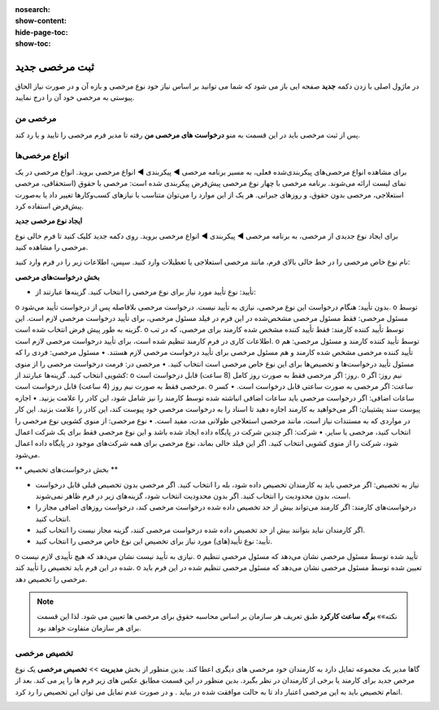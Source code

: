 :nosearch:
:show-content:
:hide-page-toc:
:show-toc:


ثبت مرخصی جدید
================

در ماژول اصلی با زدن دکمه **جدید** صفحه ایی باز می شود که شما می توانید بر اساس نیاز خود نوع مرخصی و بازه آن و در صورت نیاز الحاق پیوستی به مرخصی خود آن را درج نمایید.

.. image:: ./img/times2.png
    :alt: ناوگان
    :align: center

مرخصی من
-------------------------------
پس از ثبت مرخصی باید در این قسمت به منو **درخواست های مرخصی من** رفته تا مدیر فرم مرخصی را تایید و یا رد کند. 

.. image:: ./img/times3.png
    :alt: ناوگان
    :align: center


انواع مرخصی‌ها
-------------------------------
برای مشاهده انواع مرخصی‌های پیکربندی‌شده فعلی، به مسیر برنامه مرخصی ◄ پیکربندی ◄ انواع مرخصی بروید. انواع مرخصی در یک نمای لیست ارائه می‌شوند. برنامه مرخصی با چهار نوع مرخصی پیش‌فرض پیکربندی شده است: مرخصی با حقوق (استحقاقی، مرخصی استعلاجی، مرخصی بدون حقوق، و روزهای جبرانی. هر یک از این موارد را می‌توان متناسب با نیازهای کسب‌وکارها تغییر داد یا به‌صورت پیش‌فرض استفاده کرد.

.. image:: ./img/times4.png
    :alt: ناوگان
    :align: center

**ایجاد نوع مرخصی جدید**

برای ایجاد نوع جدیدی از مرخصی، به برنامه مرخصی ◄ پیکربندی ◄ انواع مرخصی بروید. روی دکمه جدید کلیک کنید تا فرم خالی نوع مرخصی را مشاهده کنید.

نام نوع خاص مرخصی را در خط خالی بالای فرم، مانند مرخصی استعلاجی یا تعطیلات وارد کنید. سپس، اطلاعات زیر را در فرم وارد کنید:

**بخش درخواست‌های مرخصی**

•	تأیید: نوع تأیید مورد نیاز برای نوع مرخصی را انتخاب کنید. گزینه‌ها عبارتند از:
o	بدون تأیید: هنگام درخواست این نوع مرخصی، نیازی به تأیید نیست. درخواست مرخصی بلافاصله پس از درخواست تأیید می‌شود.
o	توسط مسئول مرخصی: فقط مسئول مرخصی مشخص‌شده در این فرم در فیلد مسئول مرخصی، برای تأیید درخواست مرخصی لازم است. این گزینه به طور پیش فرض انتخاب شده است.
o	توسط تأیید کننده کارمند: فقط تأیید کننده مشخص شده کارمند برای مرخصی، که در تب اطلاعات کاری در فرم کارمند تنظیم شده است، برای تأیید درخواست مرخصی لازم است.
o	توسط تأیید کننده کارمند و مسئول مرخصی: هم تأیید کننده مرخصی مشخص شده کارمند و هم مسئول مرخصی برای تأیید درخواست مرخصی لازم هستند.
•	مسئول مرخصی: فردی را که مسئول تأیید درخواست‌ها و تخصیص‌ها برای این نوع خاص مرخصی است انتخاب کنید.
•	مرخصی در: فرمت درخواست مرخصی را از منوی کشویی انتخاب کنید. گزینه‌ها عبارتند از:
o	روز: اگر مرخصی فقط به صورت روز کامل (8 ساعت) قابل درخواست است.
o	نیم روز: اگر مرخصی فقط به صورت نیم روز (4 ساعت) قابل درخواست است.
o	ساعت: اگر مرخصی به صورت ساعتی قابل درخواست است.
•	کسر ساعات اضافی: اگر درخواست مرخصی باید ساعات اضافی انباشته شده توسط کارمند را نیز شامل شود، این کادر را علامت بزنید.
•	اجازه پیوست سند پشتیبان: اگر می‌خواهید به کارمند اجازه دهید تا اسناد را به درخواست مرخصی خود پیوست کند، این کادر را علامت بزنید. این کار در مواردی که به مستندات نیاز است، مانند مرخصی استعلاجی طولانی مدت، مفید است.
•	نوع مرخصی: از منوی کشویی نوع مرخصی را انتخاب کنید، مرخصی یا سایر.
•	شرکت: اگر چندین شرکت در پایگاه داده ایجاد شده باشد و این نوع مرخصی فقط برای یک شرکت اعمال شود، شرکت را از منوی کشویی انتخاب کنید. اگر این فیلد خالی بماند، نوع مرخصی برای همه شرکت‌های موجود در پایگاه داده اعمال می‌شود.

** بخش درخواست‌های تخصیص **

•	نیاز به تخصیص: اگر مرخصی باید به کارمندان تخصیص داده شود، بله را انتخاب کنید. اگر مرخصی بدون تخصیص قبلی قابل درخواست است، بدون محدودیت را انتخاب کنید. اگر بدون محدودیت انتخاب شود، گزینه‌های زیر در فرم ظاهر نمی‌شوند.
•	درخواست‌های کارمند: اگر کارمند می‌تواند بیش از حد تخصیص داده شده درخواست مرخصی کند، درخواست روزهای اضافی مجاز را انتخاب کنید.

•	اگر کارمندان نباید بتوانند بیش از حد تخصیص داده شده درخواست مرخصی کنند، گزینه مجاز نیست را انتخاب کنید.
•	تأیید: نوع تأیید(های) مورد نیاز برای تخصیص این نوع خاص مرخصی را انتخاب کنید.
o	نیازی به تأیید نیست نشان می‌دهد که هیچ تأییدی لازم نیست.
o	تأیید شده توسط مسئول مرخصی نشان می‌دهد که مسئول مرخصی تنظیم شده در این فرم باید تخصیص را تأیید کند.
o	تعیین شده توسط مسئول مرخصی نشان می‌دهد که مسئول مرخصی تنظیم شده در این فرم باید مرخصی را تخصیص دهد.

.. image:: ./img/times5.png
    :alt: ناوگان
    :align: center

.. note::
    نکته»»
    **برگه ساعت کارکرد** طبق تعریف هر سازمان بر اساس محاسبه حقوق برای مرخصی ها تعیین می شود. لذا این قسمت برای هر سازمان متفاوت خواهد بود.

تخصیص مرخصی
------------------------

گاها مدیر یک مجموعه تمایل دارد به کارمندان خود مرخصی های دیگری اعطا کند. بدین منظور از بخش **مدیریت** >> **تخصیص مرخصی**  یک نوع مرخص جدید برای کارمند یا برخی از کارمندان در نظر بگیرد. بدین منظور در این قسمت مطابق عکس های زیر فرم ها را پر می کند. بعد از اتمام تخصیص باید به این مرخصی اعتبار داد تا به حالت موافقت شده در بیاید . و در صورت عدم تمایل می توان این تخصیص را رد کرد.

.. image:: ./img/times6.png
    :alt: ناوگان
    :align: center

.. image:: ./img/times7.png
    :alt: ناوگان
    :align: center

.. image:: ./img/times8.png
    :alt: ناوگان
    :align: center